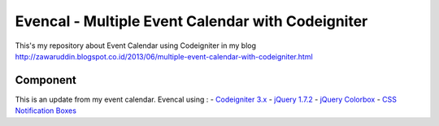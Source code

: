 ###################
Evencal - Multiple Event Calendar with Codeigniter
###################

This's my repository about Event Calendar using Codeigniter in my blog http://zawaruddin.blogspot.co.id/2013/06/multiple-event-calendar-with-codeigniter.html 

*******************
Component
*******************

This is an update from my event calendar. Evencal using :
-  `Codeigniter 3.x <https://codeigniter.com/docs>`_
-  `jQuery 1.7.2 <http://jquery.com/download/>`_
-  `jQuery Colorbox <http://www.jacklmoore.com/colorbox/>`_
-  `CSS Notification Boxes <https://paulund.co.uk/giveaway-10-css-notification-boxes-for-free>`_